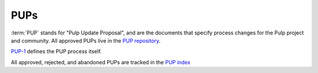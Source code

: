 PUPs
====

:term:`PUP` stands for "Pulp Update Proposal", and are the documents that specify process changes
for the Pulp project and community. All approved PUPs live in the `PUP repository
<https://github.com/pulp/pups/>`_.

`PUP-1 <https://github.com/pulp/pups/blob/master/pup-0001.md>`_ defines the PUP process itself.

All approved, rejected, and abandoned PUPs are tracked in the `PUP index
<https://github.com/pulp/pups/blob/master/README.md>`_
